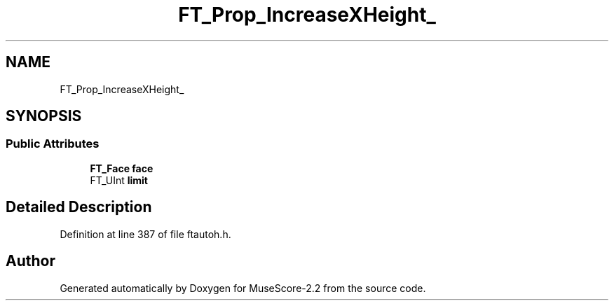 .TH "FT_Prop_IncreaseXHeight_" 3 "Mon Jun 5 2017" "MuseScore-2.2" \" -*- nroff -*-
.ad l
.nh
.SH NAME
FT_Prop_IncreaseXHeight_
.SH SYNOPSIS
.br
.PP
.SS "Public Attributes"

.in +1c
.ti -1c
.RI "\fBFT_Face\fP \fBface\fP"
.br
.ti -1c
.RI "FT_UInt \fBlimit\fP"
.br
.in -1c
.SH "Detailed Description"
.PP 
Definition at line 387 of file ftautoh\&.h\&.

.SH "Author"
.PP 
Generated automatically by Doxygen for MuseScore-2\&.2 from the source code\&.
